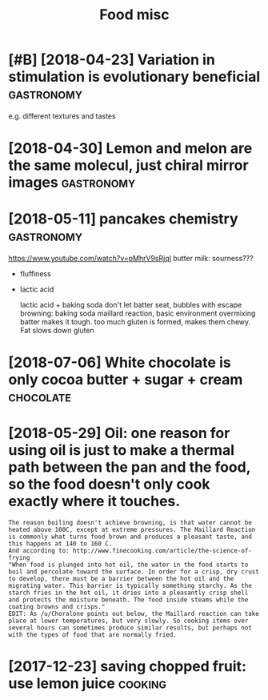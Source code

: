 #+TITLE: Food misc
#+filetags: food

* [#B] [2018-04-23] Variation in stimulation is evolutionary beneficial :gastronomy:
:PROPERTIES:
:ID:       4c42710de07d1b8c862e28dfb917a47c
:END:
e.g. different textures and tastes

* [2018-04-30] Lemon and melon are the same molecul, just chiral mirror images :gastronomy:
:PROPERTIES:
:ID:       c42bfa0e5d0f50f43369933ea1c97de1
:END:

* [2018-05-11] pancakes chemistry                                :gastronomy:
:PROPERTIES:
:ID:       539e04f649ee4f0705e79d8d26a9cedb
:END:
https://www.youtube.com/watch?v=pMhrV9sRjqI
 butter milk: sourness???

- fluffiness
- lactic acid

  lactic acid + baking soda
  don't let batter seat, bubbles with escape
  browning: baking soda maillard reaction, basic environment
  overmixing batter makes it tough. too much gluten is formed, makes them chewy. Fat slows down gluten

* [2018-07-06] White chocolate is only cocoa butter + sugar + cream :chocolate:
:PROPERTIES:
:ID:       adae528756fed6aae3ab198be743eeb8
:END:

* [2018-05-29] Oil: one reason for using oil is just to make a thermal path between the pan and the food, so the food doesn't only cook exactly where it touches.
:PROPERTIES:
:ID:       d0c14fdc4cff938dd5d09c2e5182a8b0
:END:
: The reason boiling doesn't achieve browning, is that water cannot be heated above 100C, except at extreme pressures. The Maillard Reaction is commonly what turns food brown and produces a pleasant taste, and this happens at 140 to 160 C.
: And according to: http://www.finecooking.com/article/the-science-of-frying
: "When food is plunged into hot oil, the water in the food starts to boil and percolate toward the surface. In order for a crisp, dry crust to develop, there must be a barrier between the hot oil and the migrating water. This barrier is typically something starchy. As the starch fries in the hot oil, it dries into a pleasantly crisp shell and protects the moisture beneath. The food inside steams while the coating browns and crisps."
: EDIT: As /u/Choralone points out below, the Maillard reaction can take place at lower temperatures, but very slowly. So cooking items over several hours can sometimes produce similar results, but perhaps not with the types of food that are normally fried.

* [2017-12-23] saving chopped fruit: use lemon juice                :cooking:
:PROPERTIES:
:ID:       d892cd13881aa7fdb9b5e00731e38fee
:END:
